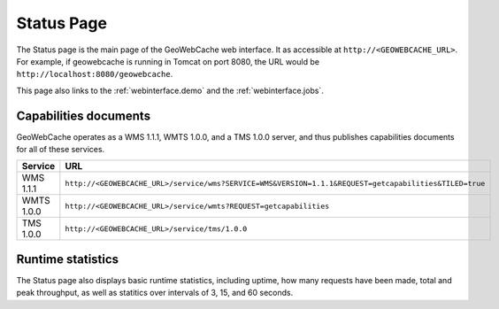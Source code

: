 .. _webinterface.status:

Status Page
===========

The Status page is the main page of the GeoWebCache web interface.  It as accessible at ``http://<GEOWEBCACHE_URL>``.  For example, if geowebcache is running in Tomcat on port 8080, the URL would be ``http://localhost:8080/geowebcache``.

This page also links to the :ref:`webinterface.demo` and the :ref:`webinterface.jobs`.

Capabilities documents
----------------------

GeoWebCache operates as a WMS 1.1.1, WMTS 1.0.0, and a TMS 1.0.0 server, and thus publishes capabilities documents for all of these services.

.. list-table::
   :widths: 20 80
   :header-rows: 1

   * - Service
     - URL
   * - WMS 1.1.1
     - ``http://<GEOWEBCACHE_URL>/service/wms?SERVICE=WMS&VERSION=1.1.1&REQUEST=getcapabilities&TILED=true``
   * - WMTS 1.0.0
     - ``http://<GEOWEBCACHE_URL>/service/wmts?REQUEST=getcapabilities``
   * - TMS 1.0.0
     - ``http://<GEOWEBCACHE_URL>/service/tms/1.0.0``

Runtime statistics
------------------

The Status page also displays basic runtime statistics, including uptime, how many requests have been made, total and peak throughput, as well as statitics over intervals of 3, 15, and 60 seconds.

